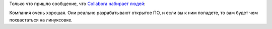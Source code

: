 .. title: Collabora набирает народ в команду
.. slug: collabora-набирает-народ-в-команду
.. date: 2014-09-05 16:05:50
.. tags: collabora, hr
.. category:
.. link:
.. description:
.. type: text
.. author: Peter Lemenkov

Только что пришло сообщение, что `Collabora набирает людей
<https://www.collabora.com/about-us/careers.html>`__:

.. raw:: html

        <table width="100%" cellspacing="0" cellpadding="0"
        border="0"><tbody><tr> <td valign="top"> <div
        class="middlePanelContainer"> <div id="jobwidget_204338000000043009"
        class="clearboth"><!-- $Id:$ --> <div class="jobListContainer"><table
        class="jobListTable" width="100%" cellspacing="0" cellpadding="0"
        border="0"><tbody> <tr class="listTitle"> <th
        title="$('#sort_204338000000043009_204338000000000953').show(); null"
        href="#sort_204338000000043009_204338000000000953"
        onclick="$('#sort_204338000000043009_204338000000000953').show();"
        valign="top"> <div class="dropDownCont"><a href="javascript:;">Posting
        title</a><div class="dropDown" style="display:none;"
        id="sort_204338000000043009_204338000000000953"><a
        href="javascript:void(0);"
        onclick="javascript:filterRecord('204338000000043009', '', '1', '100',
        '204338000000000953', 'false')">Asc <span class="upArow"></span></a><a
        href="javascript:void(0);"
        onclick="javascript:filterRecord('204338000000043009', '', '1', '100',
        '204338000000000953', 'true')">Des <span
        class="downArow"></span></a></div></div></th> <th
        onclick="$('#sort_204338000000043009_204338000000000975').show();"
        valign="top"> <div class="dropDownCont"><a
        href="javascript:;">Location</a><div class="dropDown"
        style="display:none;"
        id="sort_204338000000043009_204338000000000975"><a
        href="javascript:void(0);"
        onclick="javascript:filterRecord('204338000000043009', '', '1', '100',
        '204338000000000975', 'false')">Asc <span class="upArow"></span></a><a
        href="javascript:void(0);"
        onclick="javascript:filterRecord('204338000000043009', '', '1', '100',
        '204338000000000975', 'true')">Des <span
        class="downArow"></span></a></div></div></th> <th
        onclick="$('#sort_204338000000043009_204338000000000981').show();"
        valign="top"> <div class="dropDownCont"><a href="javascript:;">Roles
        and responsibilities</a><div class="dropDown" style="display:none;"
        id="sort_204338000000043009_204338000000000981"><a
        href="javascript:void(0);"
        onclick="javascript:filterRecord('204338000000043009', '', '1', '100',
        '204338000000000981', 'false')">Asc <span class="upArow"></span></a><a
        href="javascript:void(0);"
        onclick="javascript:filterRecord('204338000000043009', '', '1', '100',
        '204338000000000981', 'true')">Des <span
        class="downArow"></span></a></div></div></th> </tr><tr> <td
        title="Software Engineer (Multimedia)"
        onclick="viewRecord('204338000000614041', '204338000000043009',
        '');return false;" valign="top"><a class="jobListLink"
        href="https://recruit.zoho.com/ats/Portal.na?iframe=true&amp;digest=xY*DJpeW5cgw4lnp0uXKIf4Dh689vA9Omzgmp4KYFU8-&amp;m=vj&amp;id=204338000000614041&amp;wid=204338000000043009&amp;embedsource=">Software
        Engineer (Multimedia)</a></td> <td title="Office (Cambridge, UK or
        Montreal) or Home based, global"
        onclick="viewRecord('204338000000614041', '204338000000043009',
        '');return false;" valign="top">Office (Cambridge, UK or Montreal) or
        Home based, global</td> <td title="Discussing technology with clients
        and represent Collabora at conferences and trade shows to demons ...  "
        onclick="viewRecord('204338000000614041', '204338000000043009',
        '');return false;" valign="top">Discussing technology with clients and
        represent Collabora at conferences and trade shows to demons ...
        </td></tr><tr> <td title="Principal Software Engineer (Multimedia)"
        onclick="viewRecord('204338000000610001', '204338000000043009',
        '');return false;" valign="top"><a class="jobListLink"
        href="https://recruit.zoho.com/ats/Portal.na?iframe=true&amp;digest=xY*DJpeW5cgw4lnp0uXKIf4Dh689vA9Omzgmp4KYFU8-&amp;m=vj&amp;id=204338000000610001&amp;wid=204338000000043009&amp;embedsource=">Principal
        Software Engineer (Multimedia)</a></td> <td title="Office (UK or
        Canada) or Home based, Global"
        onclick="viewRecord('204338000000610001', '204338000000043009',
        '');return false;" valign="top">Office (UK or Canada) or Home based,
        Global</td> <td title="Discussing technology with clients and represent
        Collabora at conferences and trade shows to demons ...  "
        onclick="viewRecord('204338000000610001', '204338000000043009',
        '');return false;" valign="top">Discussing technology with clients and
        represent Collabora at conferences and trade shows to demons ...
        </td></tr><tr> <td title="Software Engineer (Collabora Productivity)"
        onclick="viewRecord('204338000000594016', '204338000000043009',
        '');return false;" valign="top"><a class="jobListLink"
        href="https://recruit.zoho.com/ats/Portal.na?iframe=true&amp;digest=xY*DJpeW5cgw4lnp0uXKIf4Dh689vA9Omzgmp4KYFU8-&amp;m=vj&amp;id=204338000000594016&amp;wid=204338000000043009&amp;embedsource=">Software
        Engineer (Collabora Productivity)</a></td> <td title="Office or Home
        Based" onclick="viewRecord('204338000000594016', '204338000000043009',
        '');return false;" valign="top">Office or Home Based</td> <td
        title="Key Responsibilities Assist with root cause analysis and fixing
        of interoperability issues.  Dis ...  "
        onclick="viewRecord('204338000000594016', '204338000000043009',
        '');return false;" valign="top">Key Responsibilities Assist with root
        cause analysis and fixing of interoperability issues.  Dis ...
        </td></tr><tr> <td title="Speculative Applications"
        onclick="viewRecord('204338000000044188', '204338000000043009',
        '');return false;" valign="top"><a class="jobListLink"
        href="https://recruit.zoho.com/ats/Portal.na?iframe=true&amp;digest=xY*DJpeW5cgw4lnp0uXKIf4Dh689vA9Omzgmp4KYFU8-&amp;m=vj&amp;id=204338000000044188&amp;wid=204338000000043009&amp;embedsource=">Speculative
        Applications</a></td> <td title="ANY"
        onclick="viewRecord('204338000000044188', '204338000000043009',
        '');return false;" valign="top">ANY</td> <td title="We're always on the
        lookout for OS ninjas who want to work for Collabora. Software
        Engineers, Engin ...  " onclick="viewRecord('204338000000044188',
        '204338000000043009', '');return false;" valign="top">We're always on
        the lookout for OS ninjas who want to work for Collabora. Software
        Engineers, Engin ...
        </td></tr></tbody></table></div></div></div></td></tr></tbody></table>

Компания очень хорошая. Они реально разрабатывают открытое ПО, и если вы к ним
попадете, то вам будет чем похвастаться на линуксовке.
